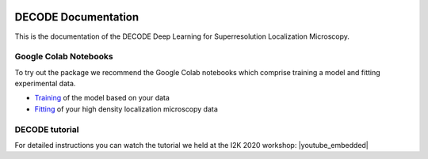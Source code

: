 .. image:: https://rieslab.de/assets/img/decode_microtubules.png

DECODE Documentation
====================================
This is the documentation of the DECODE Deep Learning for Superresolution Localization Microscopy.

Google Colab Notebooks
######################
To try out the package we recommend the Google Colab notebooks which comprise training a model and fitting experimental data.

* `Training <https://colab.research.google.com/drive/18V1TLLu63CXSWihwoGX7ZQ5wj0Qk7GnD?usp=sharing>`_ of the model based on your data
* `Fitting <https://colab.research.google.com/drive/1O0mjuOjaOl0wnLZ11Xo92IsWrgqtXL17?usp=sharing>`_ of your high density localization microscopy data

DECODE tutorial
######################
For detailed instructions you can watch the tutorial we held at the I2K 2020 workshop:
|youtube_embedded|

.. |youtube_embedded| raw:: html
    <p style="text-align:center"><iframe width="560" height="315" src="https://www.youtube-nocookie.com/embed/zoWsj3FCUJs" frameborder="0" allow="accelerometer; autoplay; clipboard-write; encrypted-media; gyroscope; picture-in-picture" allowfullscreen></iframe></p>
